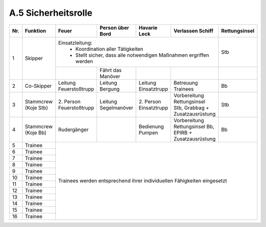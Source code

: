 .. _anhang-sicherheitsrolle:

====================
A.5 Sicherheitsrolle
====================

+-----+------------+------------------+--------------+--------------+--------------------+---------------+
| Nr. | Funktion   | Feuer            | Person       | Havarie      | Verlassen          | Rettungsinsel |
|     |            |                  | über Bord    | Leck         | Schiff             |               |
+=====+============+==================+==============+==============+====================+===============+
| 1   | Skipper    | Einsatzleitung:                                                     | Stb           |
|     |            |  - Koordination aller Tätigkeiten                                   |               |
|     |            |  - Stellt sicher, dass alle notwendigen Maßnahmen ergriffen werden  |               |
+     +            +------------------+--------------+--------------+--------------------+---------------+
|     |            |                  | Fährt das    |              |                    |               |
|     |            |                  | Manöver      |              |                    |               |
+-----+------------+------------------+--------------+--------------+--------------------+---------------+
| 2   | Co-Skipper | Leitung          | Leitung      | Leitung      | Betreuung          | Bb            |  
|     |            | Feuerstoßtrupp   | Bergung      | Einsatztrupp | Trainees           |               |
+-----+------------+------------------+--------------+--------------+--------------------+---------------+
| 3   | Stammcrew  | 2. Person        | Leitung      | 2. Person    | Vorbereitung       | Stb           |
|     | (Koje Stb) | Feuerstoßtrupp   | Segelmanöver | Einsatztrupp | Rettungsinsel Stb, |               |
|     |            |                  |              |              | Grabbag +          |               |
|     |            |                  |              |              | Zusatzausrüstung   |               |
+-----+------------+------------------+--------------+--------------+--------------------+---------------+
| 4   | Stammcrew  | Rudergänger      |              | Bedienung    | Vorbereitung       | Bb            |
|     | (Koje Bb)  |                  |              | Pumpen       | Rettungsinsel Bb,  |               |
|     |            |                  |              |              | EPIRB +            |               |
|     |            |                  |              |              | Zusatzausrüstung   |               |
+-----+------------+------------------+--------------+--------------+--------------------+---------------+
| 5   | Trainee    | Trainees werden entsprechend ihrer individuellen Fähigkeiten eingesetzt             |
+-----+------------+                                                                                     +
| 6   | Trainee    |                                                                                     |
+-----+------------+                                                                                     +
| 7   | Trainee    |                                                                                     |
+-----+------------+                                                                                     +
| 8   | Trainee    |                                                                                     |
+-----+------------+                                                                                     +
| 9   | Trainee    |                                                                                     |
+-----+------------+                                                                                     +
| 10  | Trainee    |                                                                                     |
+-----+------------+                                                                                     +
| 11  | Trainee    |                                                                                     |
+-----+------------+                                                                                     +
| 12  | Trainee    |                                                                                     |
+-----+------------+                                                                                     +
| 13  | Trainee    |                                                                                     |
+-----+------------+                                                                                     +
| 14  | Trainee    |                                                                                     |
+-----+------------+                                                                                     +
| 15  | Trainee    |                                                                                     |
+-----+------------+                                                                                     +
| 16  | Trainee    |                                                                                     |
+-----+------------+-------------------------------------------------------------------------------------+

